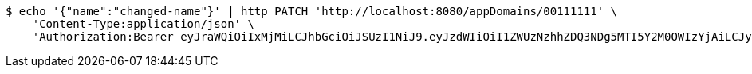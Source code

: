 [source,bash]
----
$ echo '{"name":"changed-name"}' | http PATCH 'http://localhost:8080/appDomains/00111111' \
    'Content-Type:application/json' \
    'Authorization:Bearer eyJraWQiOiIxMjMiLCJhbGciOiJSUzI1NiJ9.eyJzdWIiOiI1ZWUzNzhhZDQ3NDg5MTI5Y2M0OWIzYjAiLCJyb2xlcyI6W10sImlzcyI6Im1tYWR1LmNvbSIsImdyb3VwcyI6W10sImF1dGhvcml0aWVzIjpbXSwiY2xpZW50X2lkIjoiMjJlNjViNzItOTIzNC00MjgxLTlkNzMtMzIzMDA4OWQ0OWE3IiwiZG9tYWluX2lkIjoiMCIsImF1ZCI6InRlc3QiLCJuYmYiOjE1OTczMDg5NjQsInVzZXJfaWQiOiIxMTExMTExMTEiLCJzY29wZSI6ImEuMDAxMTExMTEuZG9tYWluLnVwZGF0ZSIsImV4cCI6MTU5NzMwODk2OSwiaWF0IjoxNTk3MzA4OTY0LCJqdGkiOiJmNWJmNzVhNi0wNGEwLTQyZjctYTFlMC01ODNlMjljZGU4NmMifQ.CFRZ0p0YZYQf8rJkAeQTb2bxktG6TERlvKrwJYJsLLTQAUwEeoUXNB9vAo-XW99HWyDIHoMoyn3X7FiH4PVaWvJxYrap2ouoR0GoFGyVeYx4CH9g-n_fRVSPGrFWLpUdJ7Uovi2kKXTNciJ2XpNL6rVpuPrqwdSRcrqWrTU9xZe46_Vz0FI5GqyQjDkCVb3MeUobNw0-i7RrojPTVnJeb0N_K039DJPDjA_DHqKJ75aCs8XxQyaSSX3HItHrA0KU69luIS-QfVUlyxx97EIsC345JEloYb7S8LRtc8X25zNX3_VPBRHUKI_iqChNHWZgXxOVGHPJntFQABTG9RQzNA'
----